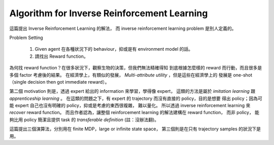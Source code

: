 Algorithm for Inverse Reinforcement Learning
===============================================================================

這篇提出 Inverse Reinforcement Learning 的解法，
而 inverse reinforcement learning problem 是別人定義的。

Problem Setting

    #. Given agent 在各種狀況下的 behaviour，抑或是有 environment model
       的話。

    #. 請找出 Reward function。

為何找 reward function？在很多狀況下，觀察生物的決策，但我們無法精確得知
到底根據怎麼樣的 reward 而行動，而且很多是多個 factor 考慮後的結果。
在經濟學上，有類似的發展， `Multi-attribute utility` ，但是這些在經濟學上的
發展是 one-shot（single decision then got immediate reward）。

第二個 motivation 則是，透過 expert 給出的 information 來學習，學得像 expert，
這類的方法是屬於 `imitation learning` 跟 `apprenticeship learning` 。
在這類的問題之下，有 expert 的 trajectory 而沒有直接的 policy，目的是想要
得出 policy；因為可能 expert 自己也沒有明確的 policy，抑或是考慮的東西很複雜，
難以量化。
所以透過 inverse reinforcement learning 來 `recover` reward function。
而且作者認為，讓整個 reinforcement learning 的解法建構在 reward function，
而非 policy，
能夠比用 policy 簡潔且提供 task 的 `transferable definition` (註：沒辦法翻)。

這篇提出三個演算法，分別用在 finite MDP，large or infinite state space，
第三個則是在只有 trajectory samples 的狀況下是用。
